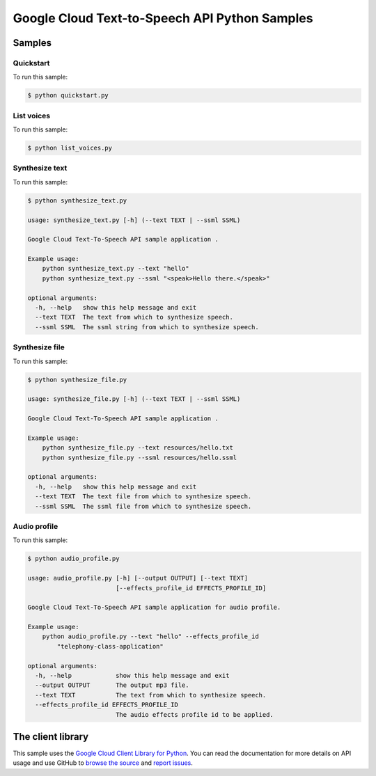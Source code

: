 .. This file is automatically generated. Do not edit this file directly.

Google Cloud Text-to-Speech API Python Samples
===============================================================================


.. _Google Cloud Text-to-Speech API: https://cloud.google.com/text-to-speech/docs/


Samples
-------------------------------------------------------------------------------

Quickstart
+++++++++++++++++++++++++++++++++++++++++++++++++++++++++++++++++++++++++++++++

.. image:: https://gstatic.com/cloudssh/images/open-btn.png
   :target: https://console.cloud.google.com/cloudshell/open?git_repo=https://github.com/GoogleCloudPlatform/python-docs-samples&page=editor&open_in_editor=/quickstart.py,/README.rst




To run this sample:

.. code-block:: bash

    $ python quickstart.py


List voices
+++++++++++++++++++++++++++++++++++++++++++++++++++++++++++++++++++++++++++++++

.. image:: https://gstatic.com/cloudssh/images/open-btn.png
   :target: https://console.cloud.google.com/cloudshell/open?git_repo=https://github.com/GoogleCloudPlatform/python-docs-samples&page=editor&open_in_editor=/list_voices.py,/README.rst




To run this sample:

.. code-block:: bash

    $ python list_voices.py


Synthesize text
+++++++++++++++++++++++++++++++++++++++++++++++++++++++++++++++++++++++++++++++

.. image:: https://gstatic.com/cloudssh/images/open-btn.png
   :target: https://console.cloud.google.com/cloudshell/open?git_repo=https://github.com/GoogleCloudPlatform/python-docs-samples&page=editor&open_in_editor=/synthesize_text.py,/README.rst




To run this sample:

.. code-block:: bash

    $ python synthesize_text.py

    usage: synthesize_text.py [-h] (--text TEXT | --ssml SSML)

    Google Cloud Text-To-Speech API sample application .

    Example usage:
        python synthesize_text.py --text "hello"
        python synthesize_text.py --ssml "<speak>Hello there.</speak>"

    optional arguments:
      -h, --help   show this help message and exit
      --text TEXT  The text from which to synthesize speech.
      --ssml SSML  The ssml string from which to synthesize speech.



Synthesize file
+++++++++++++++++++++++++++++++++++++++++++++++++++++++++++++++++++++++++++++++

.. image:: https://gstatic.com/cloudssh/images/open-btn.png
   :target: https://console.cloud.google.com/cloudshell/open?git_repo=https://github.com/GoogleCloudPlatform/python-docs-samples&page=editor&open_in_editor=/synthesize_file.py,/README.rst




To run this sample:

.. code-block:: bash

    $ python synthesize_file.py

    usage: synthesize_file.py [-h] (--text TEXT | --ssml SSML)

    Google Cloud Text-To-Speech API sample application .

    Example usage:
        python synthesize_file.py --text resources/hello.txt
        python synthesize_file.py --ssml resources/hello.ssml

    optional arguments:
      -h, --help   show this help message and exit
      --text TEXT  The text file from which to synthesize speech.
      --ssml SSML  The ssml file from which to synthesize speech.



Audio profile
+++++++++++++++++++++++++++++++++++++++++++++++++++++++++++++++++++++++++++++++

.. image:: https://gstatic.com/cloudssh/images/open-btn.png
   :target: https://console.cloud.google.com/cloudshell/open?git_repo=https://github.com/GoogleCloudPlatform/python-docs-samples&page=editor&open_in_editor=/audio_profile.py,/README.rst




To run this sample:

.. code-block:: bash

    $ python audio_profile.py

    usage: audio_profile.py [-h] [--output OUTPUT] [--text TEXT]
                            [--effects_profile_id EFFECTS_PROFILE_ID]

    Google Cloud Text-To-Speech API sample application for audio profile.

    Example usage:
        python audio_profile.py --text "hello" --effects_profile_id
            "telephony-class-application"

    optional arguments:
      -h, --help            show this help message and exit
      --output OUTPUT       The output mp3 file.
      --text TEXT           The text from which to synthesize speech.
      --effects_profile_id EFFECTS_PROFILE_ID
                            The audio effects profile id to be applied.





The client library
-------------------------------------------------------------------------------

This sample uses the `Google Cloud Client Library for Python`_.
You can read the documentation for more details on API usage and use GitHub
to `browse the source`_ and  `report issues`_.

.. _Google Cloud Client Library for Python:
    https://googlecloudplatform.github.io/google-cloud-python/
.. _browse the source:
    https://github.com/GoogleCloudPlatform/google-cloud-python
.. _report issues:
    https://github.com/GoogleCloudPlatform/google-cloud-python/issues


.. _Google Cloud SDK: https://cloud.google.com/sdk/